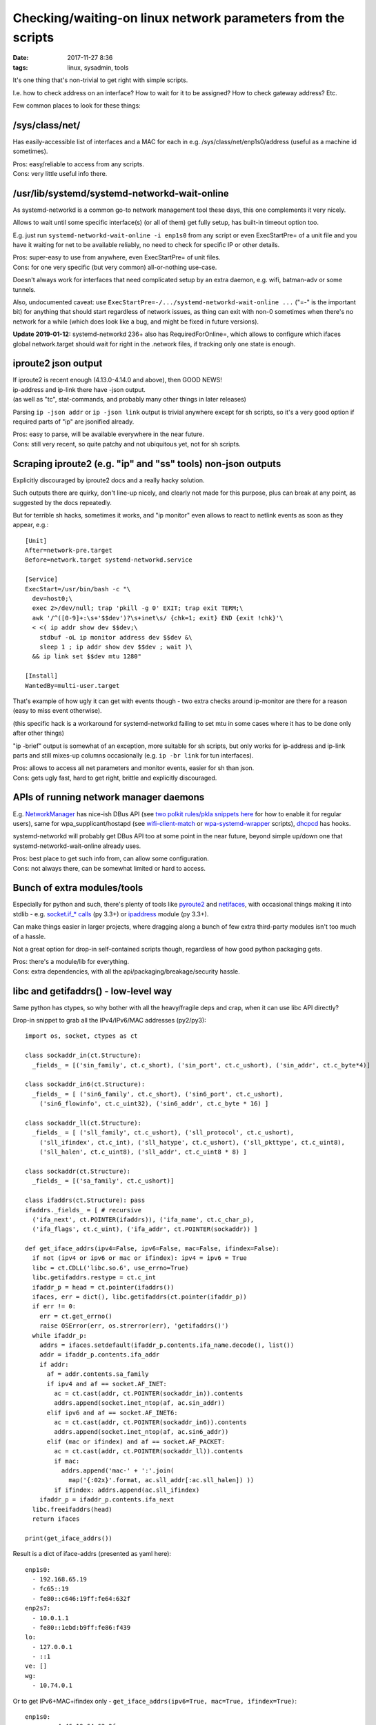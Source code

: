 Checking/waiting-on linux network parameters from the scripts
#############################################################

:date: 2017-11-27 8:36
:tags: linux, sysadmin, tools


It's one thing that's non-trivial to get right with simple scripts.

I.e. how to check address on an interface? How to wait for it to be assigned?
How to check gateway address? Etc.

Few common places to look for these things:


/sys/class/net/
---------------

Has easily-accessible list of interfaces and a MAC for each in
e.g. /sys/class/net/enp1s0/address (useful as a machine id sometimes).

| Pros: easy/reliable to access from any scripts.
| Cons: very little useful info there.


/usr/lib/systemd/systemd-networkd-wait-online
---------------------------------------------

As systemd-networkd is a common go-to network management tool these days,
this one complements it very nicely.

Allows to wait until some specific interface(s) (or all of them) get fully
setup, has built-in timeout option too.

E.g. just run ``systemd-networkd-wait-online -i enp1s0`` from any script or even
ExecStartPre= of a unit file and you have it waiting for net to be available
reliably, no need to check for specific IP or other details.

| Pros: super-easy to use from anywhere, even ExecStartPre= of unit files.
| Cons: for one very specific (but very common) all-or-nothing use-case.

Doesn't always work for interfaces that need complicated setup by an extra
daemon, e.g. wifi, batman-adv or some tunnels.

Also, undocumented caveat: use ``ExecStartPre=-/.../systemd-networkd-wait-online ...``
("=-" is the important bit) for anything that should start regardless of network
issues, as thing can exit with non-0 sometimes when there's no network for a
while (which does look like a bug, and might be fixed in future versions).

**Update 2019-01-12:** systemd-networkd 236+ also has RequiredForOnline=,
which allows to configure which ifaces global network.target should wait for
right in the .network files, if tracking only one state is enough.


iproute2 json output
--------------------

| If iproute2 is recent enough (4.13.0-4.14.0 and above), then GOOD NEWS!
| ip-address and ip-link there have -json output.
| (as well as "tc", stat-commands, and probably many other things in later releases)

Parsing ``ip -json addr`` or ``ip -json link`` output is trivial anywhere except
for sh scripts, so it's a very good option if required parts of "ip" are
jsonified already.

| Pros: easy to parse, will be available everywhere in the near future.
| Cons: still very recent, so quite patchy and not ubiquitous yet, not for sh scripts.


Scraping iproute2 (e.g. "ip" and "ss" tools) non-json outputs
-------------------------------------------------------------

Explicitly discouraged by iproute2 docs and a really hacky solution.

Such outputs there are quirky, don't line-up nicely, and clearly not made for
this purpose, plus can break at any point, as suggested by the docs repeatedly.

But for terrible sh hacks, sometimes it works, and "ip monitor" even allows to
react to netlink events as soon as they appear, e.g.::

  [Unit]
  After=network-pre.target
  Before=network.target systemd-networkd.service

  [Service]
  ExecStart=/usr/bin/bash -c "\
    dev=host0;\
    exec 2>/dev/null; trap 'pkill -g 0' EXIT; trap exit TERM;\
    awk '/^([0-9]+:\s+'$$dev')?\s+inet\s/ {chk=1; exit} END {exit !chk}'\
    < <( ip addr show dev $$dev;\
      stdbuf -oL ip monitor address dev $$dev &\
      sleep 1 ; ip addr show dev $$dev ; wait )\
    && ip link set $$dev mtu 1280"

  [Install]
  WantedBy=multi-user.target

That's example of how ugly it can get with events though - two extra checks
around ip-monitor are there for a reason (easy to miss event otherwise).

(this specific hack is a workaround for systemd-networkd failing to set mtu in
some cases where it has to be done only after other things)

"ip -brief" output is somewhat of an exception, more suitable for sh scripts,
but only works for ip-address and ip-link parts and still mixes-up columns
occasionally (e.g. ``ip -br link`` for tun interfaces).

| Pros: allows to access all net parameters and monitor events, easier for sh than json.
| Cons: gets ugly fast, hard to get right, brittle and explicitly discouraged.


APIs of running network manager daemons
---------------------------------------

E.g. NetworkManager_ has nice-ish DBus API (see `two polkit rules/pkla snippets
here`_ for how to enable it for regular users), same for wpa_supplicant/hostapd
(see wifi-client-match_ or wpa-systemd-wrapper_ scripts), dhcpcd_ has hooks.

systemd-networkd will probably get DBus API too at some point in the near
future, beyond simple up/down one that systemd-networkd-wait-online already
uses.

| Pros: best place to get such info from, can allow some configuration.
| Cons: not always there, can be somewhat limited or hard to access.


Bunch of extra modules/tools
----------------------------

Especially for python and such, there's plenty of tools like pyroute2_ and
netifaces_, with occasional things making it into stdlib - e.g. `socket.if_*
calls`_ (py 3.3+) or ipaddress_ module (py 3.3+).

Can make things easier in larger projects, where dragging along a bunch of few
extra third-party modules isn't too much of a hassle.

Not a great option for drop-in self-contained scripts though, regardless of how
good python packaging gets.

| Pros: there's a module/lib for everything.
| Cons: extra dependencies, with all the api/packaging/breakage/security hassle.


libc and getifaddrs() - low-level way
-------------------------------------

Same python has ctypes, so why bother with all the heavy/fragile deps and crap,
when it can use libc API directly?

Drop-in snippet to grab all the IPv4/IPv6/MAC addresses (py2/py3)::

  import os, socket, ctypes as ct

  class sockaddr_in(ct.Structure):
    _fields_ = [('sin_family', ct.c_short), ('sin_port', ct.c_ushort), ('sin_addr', ct.c_byte*4)]

  class sockaddr_in6(ct.Structure):
    _fields_ = [ ('sin6_family', ct.c_short), ('sin6_port', ct.c_ushort),
      ('sin6_flowinfo', ct.c_uint32), ('sin6_addr', ct.c_byte * 16) ]

  class sockaddr_ll(ct.Structure):
    _fields_ = [ ('sll_family', ct.c_ushort), ('sll_protocol', ct.c_ushort),
      ('sll_ifindex', ct.c_int), ('sll_hatype', ct.c_ushort), ('sll_pkttype', ct.c_uint8),
      ('sll_halen', ct.c_uint8), ('sll_addr', ct.c_uint8 * 8) ]

  class sockaddr(ct.Structure):
    _fields_ = [('sa_family', ct.c_ushort)]

  class ifaddrs(ct.Structure): pass
  ifaddrs._fields_ = [ # recursive
    ('ifa_next', ct.POINTER(ifaddrs)), ('ifa_name', ct.c_char_p),
    ('ifa_flags', ct.c_uint), ('ifa_addr', ct.POINTER(sockaddr)) ]

  def get_iface_addrs(ipv4=False, ipv6=False, mac=False, ifindex=False):
    if not (ipv4 or ipv6 or mac or ifindex): ipv4 = ipv6 = True
    libc = ct.CDLL('libc.so.6', use_errno=True)
    libc.getifaddrs.restype = ct.c_int
    ifaddr_p = head = ct.pointer(ifaddrs())
    ifaces, err = dict(), libc.getifaddrs(ct.pointer(ifaddr_p))
    if err != 0:
      err = ct.get_errno()
      raise OSError(err, os.strerror(err), 'getifaddrs()')
    while ifaddr_p:
      addrs = ifaces.setdefault(ifaddr_p.contents.ifa_name.decode(), list())
      addr = ifaddr_p.contents.ifa_addr
      if addr:
        af = addr.contents.sa_family
        if ipv4 and af == socket.AF_INET:
          ac = ct.cast(addr, ct.POINTER(sockaddr_in)).contents
          addrs.append(socket.inet_ntop(af, ac.sin_addr))
        elif ipv6 and af == socket.AF_INET6:
          ac = ct.cast(addr, ct.POINTER(sockaddr_in6)).contents
          addrs.append(socket.inet_ntop(af, ac.sin6_addr))
        elif (mac or ifindex) and af == socket.AF_PACKET:
          ac = ct.cast(addr, ct.POINTER(sockaddr_ll)).contents
          if mac:
            addrs.append('mac-' + ':'.join(
              map('{:02x}'.format, ac.sll_addr[:ac.sll_halen]) ))
          if ifindex: addrs.append(ac.sll_ifindex)
      ifaddr_p = ifaddr_p.contents.ifa_next
    libc.freeifaddrs(head)
    return ifaces

  print(get_iface_addrs())

Result is a dict of iface-addrs (presented as yaml here)::

  enp1s0:
    - 192.168.65.19
    - fc65::19
    - fe80::c646:19ff:fe64:632f
  enp2s7:
    - 10.0.1.1
    - fe80::1ebd:b9ff:fe86:f439
  lo:
    - 127.0.0.1
    - ::1
  ve: []
  wg:
    - 10.74.0.1

Or to get IPv6+MAC+ifindex only - ``get_iface_addrs(ipv6=True, mac=True,
ifindex=True)``::

  enp1s0:
    - mac-c4:46:19:64:63:2f
    - 2
    - fc65::19
    - fe80::c646:19ff:fe64:632f
  enp2s7:
    - mac-1c:bd:b9:86:f4:39
    - 3
    - fe80::1ebd:b9ff:fe86:f439
  lo:
    - mac-00:00:00:00:00:00
    - 1
    - ::1
  ve:
    - mac-36:65:67:f7:99:dc
    - 5
  wg: []

Tend to use this as a drop-in boilerplate/snippet in python scripts that need IP
address info, instead of adding extra deps - libc API should be way more
stable/reliable than these anyway.

Same can be done in any other full-featured scripts, of course, not just python,
but bash scripts are sorely out of luck.

| Pros: first-hand address info, stable/reliable/efficient, no extra deps.
| Cons: not for 10-liner sh scripts, not much info, bunch of boilerplate code.


libmnl - same way as iproute2 does it
-------------------------------------

libc.getifaddrs() doesn't provide much info beyond very basic ip/mac addrs and
iface indexes, and the rest should be fetched from kernel via netlink sockets.

libmnl wraps those, and is used by iproute2, so comes out of the box on any
modern linux, so its API can be used in the same way as libc above from
full-featured scripts like python::

  import os, socket, resource, struct, time, ctypes as ct

  class nlmsghdr(ct.Structure):
    _fields_ = [
      ('len', ct.c_uint32),
      ('type', ct.c_uint16), ('flags', ct.c_uint16),
      ('seq', ct.c_uint32), ('pid', ct.c_uint32) ]

  class nlattr(ct.Structure):
    _fields_ = [('len', ct.c_uint16), ('type', ct.c_uint16)]

  class rtmsg(ct.Structure):
    _fields_ = ( list( (k, ct.c_uint8) for k in
        'family dst_len src_len tos table protocol scope type'.split() )
      + [('flags', ct.c_int)] )

  class mnl_socket(ct.Structure):
    _fields_ = [('fd', ct.c_int), ('sockaddr_nl', ct.c_int)]

  def get_route_gw(addr='8.8.8.8'):
    libmnl = ct.CDLL('libmnl.so.0.2.0', use_errno=True)
    def _check(chk=lambda v: bool(v)):
      def _check(res, func=None, args=None):
        if not chk(res):
          errno_ = ct.get_errno()
          raise OSError(errno_, os.strerror(errno_))
        return res
      return _check
    libmnl.mnl_nlmsg_put_header.restype = ct.POINTER(nlmsghdr)
    libmnl.mnl_nlmsg_put_extra_header.restype = ct.POINTER(rtmsg)
    libmnl.mnl_attr_put_u32.argtypes = [ct.POINTER(nlmsghdr), ct.c_uint16, ct.c_uint32]
    libmnl.mnl_socket_open.restype = mnl_socket
    libmnl.mnl_socket_open.errcheck = _check()
    libmnl.mnl_socket_bind.argtypes = [mnl_socket, ct.c_uint, ct.c_int32]
    libmnl.mnl_socket_bind.errcheck = _check(lambda v: v >= 0)
    libmnl.mnl_socket_get_portid.restype = ct.c_uint
    libmnl.mnl_socket_get_portid.argtypes = [mnl_socket]
    libmnl.mnl_socket_sendto.restype = ct.c_ssize_t
    libmnl.mnl_socket_sendto.argtypes = [mnl_socket, ct.POINTER(nlmsghdr), ct.c_size_t]
    libmnl.mnl_socket_sendto.errcheck = _check(lambda v: v >= 0)
    libmnl.mnl_socket_recvfrom.restype = ct.c_ssize_t
    libmnl.mnl_nlmsg_get_payload.restype = ct.POINTER(rtmsg)
    libmnl.mnl_attr_validate.errcheck = _check(lambda v: v >= 0)
    libmnl.mnl_attr_get_payload.restype = ct.POINTER(ct.c_uint32)

    if '/' in addr: addr, cidr = addr.rsplit('/', 1)
    else: cidr = 32

    buf = ct.create_string_buffer(min(resource.getpagesize(), 8192))
    nlh = libmnl.mnl_nlmsg_put_header(buf)
    nlh.contents.type = 26 # RTM_GETROUTE
    nlh.contents.flags = 1 # NLM_F_REQUEST
    # nlh.contents.flags = 1 | (0x100|0x200) # NLM_F_REQUEST | NLM_F_DUMP
    nlh.contents.seq = seq = int(time.time())
    rtm = libmnl.mnl_nlmsg_put_extra_header(nlh, ct.sizeof(rtmsg))
    rtm.contents.family = socket.AF_INET

    addr, = struct.unpack('=I', socket.inet_aton(addr))
    libmnl.mnl_attr_put_u32(nlh, 1, addr) # 1=RTA_DST
    rtm.contents.dst_len = int(cidr)

    nl = libmnl.mnl_socket_open(0) # NETLINK_ROUTE
    libmnl.mnl_socket_bind(nl, 0, 0) # nl, 0, 0=MNL_SOCKET_AUTOPID
    port_id = libmnl.mnl_socket_get_portid(nl)
    libmnl.mnl_socket_sendto(nl, nlh, nlh.contents.len)

    addr_gw = None

    @ct.CFUNCTYPE(ct.c_int, ct.POINTER(nlattr), ct.c_void_p)
    def data_ipv4_attr_cb(attr, data):
      nonlocal addr_gw
      if attr.contents.type == 5: # RTA_GATEWAY
        libmnl.mnl_attr_validate(attr, 3) # MNL_TYPE_U32
        addr = libmnl.mnl_attr_get_payload(attr)
        addr_gw = socket.inet_ntoa(struct.pack('=I', addr[0]))
      return 1 # MNL_CB_OK

    @ct.CFUNCTYPE(ct.c_int, ct.POINTER(nlmsghdr), ct.c_void_p)
    def data_cb(nlh, data):
      rtm = libmnl.mnl_nlmsg_get_payload(nlh).contents
      if rtm.family == socket.AF_INET and rtm.type == 1: # RTN_UNICAST
        libmnl.mnl_attr_parse(nlh, ct.sizeof(rtm), data_ipv4_attr_cb, None)
      return 1 # MNL_CB_OK

    while True:
      ret = libmnl.mnl_socket_recvfrom(nl, buf, ct.sizeof(buf))
      if ret <= 0: break
      ret = libmnl.mnl_cb_run(buf, ret, seq, port_id, data_cb, None)
      if ret <= 0: break # 0=MNL_CB_STOP
      break # MNL_CB_OK for NLM_F_REQUEST, don't use with NLM_F_DUMP!!!
    if ret == -1: raise OSError(ct.get_errno(), os.strerror(ct.get_errno()))
    libmnl.mnl_socket_close(nl)

    return addr_gw

  print(get_route_gw())

This specific boilerplate will fetch the gateway IP address to 8.8.8.8 (i.e. to
the internet), used it in systemd-watchdog_ script recently.

It might look a bit too complex for such apparently simple task at this point,
but allows to do absolutely anything network-related - everything "ip"
(iproute2) does, including configuration (addresses, routes),
creating/setting-up new interfaces ("ip link add ..."), all the querying
(ip-route, ip-neighbor, ss/netstat, etc), waiting and async monitoring
(ip-monitor, conntrack), etc etc...

| Pros: can do absolutely anything, directly, stable/reliable/efficient, no extra deps.
| Cons: definitely not for 10-liner sh scripts, boilerplate code.


Conclusion
----------

iproute2 with -json output flag should be good enough for most cases where
systemd-networkd-wait-online is not sufficient, esp. if more commands there
(like ip-route and ip-monitor) will support it in the future (thanks to Julien
Fortin and all other people working on this!).

For more advanced needs, it's usually best to query/control whatever network
management daemon or go to libc/libmnl directly.


.. _NetworkManager: https://wiki.gnome.org/Projects/NetworkManager
.. _two polkit rules/pkla snippets here: https://github.com/mk-fg/NetworkManager-WiFi-WebUI#installation
.. _wifi-client-match: https://github.com/mk-fg/fgtk/#wifi-client-match
.. _wpa-systemd-wrapper: https://github.com/mk-fg/fgtk/#wpa-systemd-wrapper
.. _dhcpcd: https://roy.marples.name/projects/dhcpcd

.. _pyroute2: https://github.com/svinota/pyroute2/
.. _netifaces: https://pypi.python.org/pypi/netifaces
.. _socket.if_* calls: https://docs.python.org/3/library/socket.html#socket.if_nameindex
.. _ipaddress: https://docs.python.org/3/library/ipaddress.html
.. _systemd-watchdog: https://github.com/mk-fg/fgtk/#systemd-watchdog

